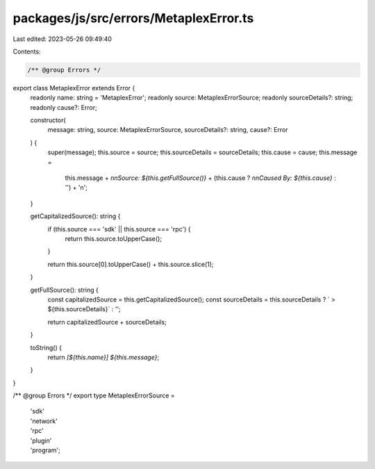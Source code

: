 packages/js/src/errors/MetaplexError.ts
=======================================

Last edited: 2023-05-26 09:49:40

Contents:

.. code-block:: ts

    /** @group Errors */
export class MetaplexError extends Error {
  readonly name: string = 'MetaplexError';
  readonly source: MetaplexErrorSource;
  readonly sourceDetails?: string;
  readonly cause?: Error;

  constructor(
    message: string,
    source: MetaplexErrorSource,
    sourceDetails?: string,
    cause?: Error
  ) {
    super(message);
    this.source = source;
    this.sourceDetails = sourceDetails;
    this.cause = cause;
    this.message =
      this.message +
      `\n\nSource: ${this.getFullSource()}` +
      (this.cause ? `\n\nCaused By: ${this.cause}` : '') +
      '\n';
  }

  getCapitalizedSource(): string {
    if (this.source === 'sdk' || this.source === 'rpc') {
      return this.source.toUpperCase();
    }

    return this.source[0].toUpperCase() + this.source.slice(1);
  }

  getFullSource(): string {
    const capitalizedSource = this.getCapitalizedSource();
    const sourceDetails = this.sourceDetails ? ` > ${this.sourceDetails}` : '';

    return capitalizedSource + sourceDetails;
  }

  toString() {
    return `[${this.name}] ${this.message}`;
  }
}

/** @group Errors */
export type MetaplexErrorSource =
  | 'sdk'
  | 'network'
  | 'rpc'
  | 'plugin'
  | 'program';


